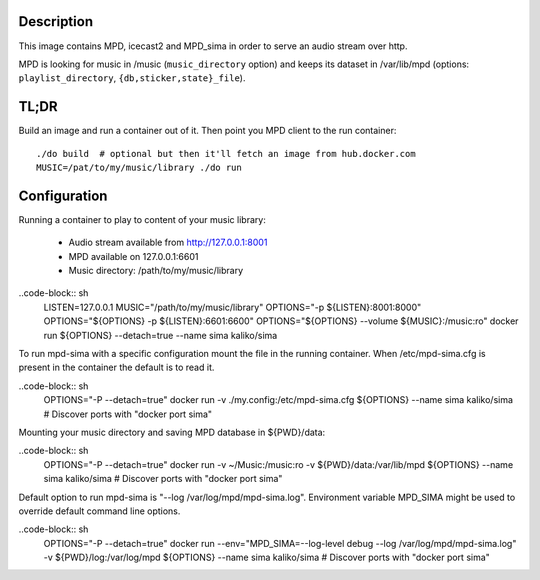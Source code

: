 Description
===========

This image contains MPD, icecast2 and MPD_sima in order to serve an audio stream over http.

MPD is looking for music in /music (``music_directory`` option) and keeps its
dataset in /var/lib/mpd (options: ``playlist_directory``, ``{db,sticker,state}_file``).

TL;DR
=====

Build an image and run a container out of it.
Then point you MPD client to the run container::

    ./do build  # optional but then it'll fetch an image from hub.docker.com
    MUSIC=/pat/to/my/music/library ./do run

Configuration
=============

Running a container to play to content of your music library:

  - Audio stream available from http://127.0.0.1:8001
  - MPD available on 127.0.0.1:6601
  - Music directory: /path/to/my/music/library

..code-block:: sh
    LISTEN=127.0.0.1
    MUSIC="/path/to/my/music/library"
    OPTIONS="-p ${LISTEN}:8001:8000"
    OPTIONS="${OPTIONS} -p ${LISTEN}:6601:6600"
    OPTIONS="${OPTIONS} --volume ${MUSIC}:/music:ro"
    docker run ${OPTIONS} --detach=true --name sima kaliko/sima

To run mpd-sima with a specific configuration mount the file in the running container.
When /etc/mpd-sima.cfg is present in the container the default is to read it.

..code-block:: sh
    OPTIONS="-P --detach=true"
    docker run -v ./my.config:/etc/mpd-sima.cfg ${OPTIONS} --name sima kaliko/sima
    # Discover ports with "docker port sima"

Mounting your music directory and saving MPD database in ${PWD}/data:

..code-block:: sh
    OPTIONS="-P --detach=true"
    docker run -v ~/Music:/music:ro -v ${PWD}/data:/var/lib/mpd ${OPTIONS} --name sima kaliko/sima
    # Discover ports with "docker port sima"

Default option to run mpd-sima is "--log /var/log/mpd/mpd-sima.log".
Environment variable MPD_SIMA might be used to override default command line options.

..code-block:: sh
    OPTIONS="-P --detach=true"
    docker run --env="MPD_SIMA=--log-level debug --log /var/log/mpd/mpd-sima.log" -v ${PWD}/log:/var/log/mpd ${OPTIONS} --name sima kaliko/sima
    # Discover ports with "docker port sima"
